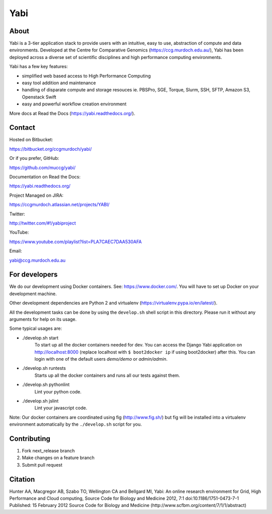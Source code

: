 Yabi
====

About
-----

Yabi is a 3-tier application stack to provide users with an intuitive, easy to use, abstraction of compute and data environments. Developed at the Centre for Comparative Genomics (https://ccg.murdoch.edu.au/), Yabi has been deployed across a diverse set of scientific disciplines and high performance computing environments.

Yabi has a few key features:

- simplified web based access to High Performance Computing
- easy tool addition and maintenance
- handling of disparate compute and storage resouces ie. PBSPro, SGE, Torque, Slurm, SSH, SFTP, Amazon S3, Openstack Swift
- easy and powerful workflow creation environment

More docs at Read the Docs (https://yabi.readthedocs.org/).

Contact
-------

Hosted on Bitbucket: 

https://bitbucket.org/ccgmurdoch/yabi/

Or if you prefer, GitHub:

https://github.com/muccg/yabi/

Documentation on Read the Docs: 

https://yabi.readthedocs.org/

Project Managed on JIRA: 

https://ccgmurdoch.atlassian.net/projects/YABI/

Twitter:

http://twitter.com/#!/yabiproject

YouTube:

https://www.youtube.com/playlist?list=PLA7CAEC7DAA530AFA

Email:

yabi@ccg.murdoch.edu.au

For developers
--------------

We do our development using Docker containers. See: https://www.docker.com/.
You will have to set up Docker on your development machine.

Other development dependencies are Python 2 and virtualenv (https://virtualenv.pypa.io/en/latest/).

All the development tasks can be done by using the ``develop.sh`` shell script in this directory.
Please run it without any arguments for help on its usage.

Some typical usages are:

- ./develop.sh start
        To start up all the docker containers needed for dev. 
        You can access the Django Yabi application on http://localhost:8000
        (replace localhost with ``$ boot2docker ip`` if using boot2docker) after this.
        You can login with one of the default users *demo/demo* or *admin/admin*.

- ./develop.sh runtests
        Starts up all the docker containers and runs all our tests against them.

- ./develop.sh pythonlint
        Lint your python code.

- ./develop.sh jslint
        Lint your javascript code.

Note: Our docker containers are coordinated using fig (http://www.fig.sh/) but fig will be installed into a virtualenv environment automatically by the ``./develop.sh`` script for you.

Contributing
------------

1. Fork next_release branch
2. Make changes on a feature branch
3. Submit pull request

Citation
--------

Hunter AA, Macgregor AB, Szabo TO, Wellington CA and Bellgard MI, Yabi: An online research environment for Grid, High Performance and Cloud computing, Source Code for Biology and Medicine 2012, 7:1 doi:10.1186/1751-0473-7-1 Published: 15 February 2012 Source Code for Biology and Medicine (http://www.scfbm.org/content/7/1/1/abstract)
